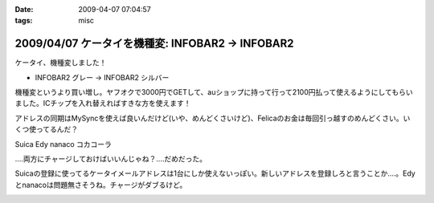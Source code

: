 :date: 2009-04-07 07:04:57
:tags: misc

=================================================
2009/04/07 ケータイを機種変: INFOBAR2 -> INFOBAR2
=================================================

ケータイ、機種変しました！

* INFOBAR2 グレー → INFOBAR2 シルバー

機種変というより買い増し。ヤフオクで3000円でGETして、auショップに持って行って2100円払って使えるようにしてもらいました。ICチップを入れ替えればすきな方を使えます！

アドレスの同期はMySyncを使えば良いんだけど(いや、めんどくさいけど)、Felicaのお金は毎回引っ越すのめんどくさい。いくつ使ってるんだ？

Suica
Edy
nanaco
コカコーラ

‥‥両方にチャージしておけばいいんじゃね？‥‥だめだった。

Suicaの登録に使ってるケータイメールアドレスは1台にしか使えないっぽい。新しいアドレスを登録しろと言うことか‥‥。Edyとnanacoは問題無さそうね。チャージがダブるけど。


.. :extend type: text/html
.. :extend:



.. image:: 20090407_infobar2.*
   :width: 33%


